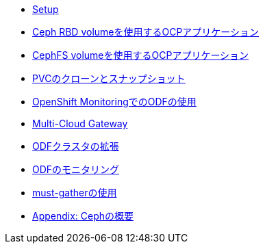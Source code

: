 * xref:01-setup.adoc[Setup]

* xref:02-rbd_rwopvc.adoc[Ceph RBD volumeを使用するOCPアプリケーション]

* xref:03-cephfs_rwxpvc.adoc[CephFS volumeを使用するOCPアプリケーション]

* xref:04-clone_snapshot.adoc[PVCのクローンとスナップショット]

* xref:05-openshift_monitoring.adoc[OpenShift MonitoringでのODFの使用]

* xref:06-mcg.adoc[Multi-Cloud Gateway]

* xref:07-expand.adoc[ODFクラスタの拡張]

* xref:08-monitoring.adoc[ODFのモニタリング]

* xref:09-mustgather.adoc[must-gatherの使用]

* xref:appendix-ceph.adoc[Appendix: Cephの概要]